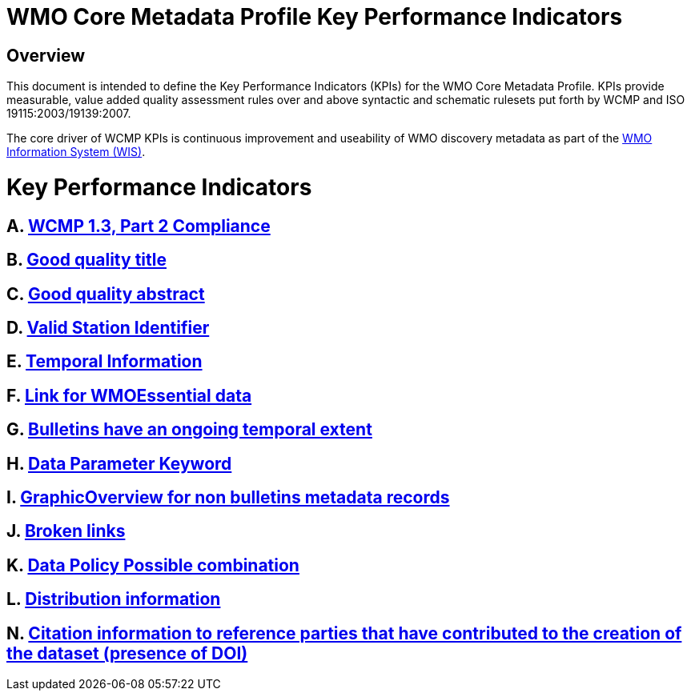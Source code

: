 = WMO Core Metadata Profile Key Performance Indicators

== Overview
This document is intended to define the Key Performance Indicators
(KPIs) for the WMO Core Metadata Profile.  KPIs provide measurable, value
added quality
assessment rules over and above syntactic and schematic rulesets put forth by
WCMP and ISO 19115:2003/19139:2007.

The core driver of WCMP KPIs is continuous improvement and useability of
WMO discovery metadata as part of the https://community.wmo.int/activity-areas/wmo-information-system-wis[WMO Information System (WIS)]. 

= Key Performance Indicators

== A. link:A.adoc[WCMP 1.3, Part 2 Compliance]

== B. link:B.adoc[Good quality title]

== C. link:C.adoc[Good quality abstract]

== D. link:D.adoc[Valid Station Identifier]

== E. link:E.adoc[Temporal Information]

== F. link:F.adoc[Link for WMOEssential data]

== G. link:G.adoc[Bulletins have an ongoing temporal extent]

== H. link:H.adoc[Data Parameter Keyword]

== I. link:I.adoc[GraphicOverview for non bulletins metadata records]

== J. link:J.adoc[Broken links]

== K. link:K.adoc[Data Policy Possible combination]

== L. link:L.adoc[Distribution information]

== N. link:M.adoc[Citation information to reference parties that have contributed to the creation of the dataset (presence of DOI)]